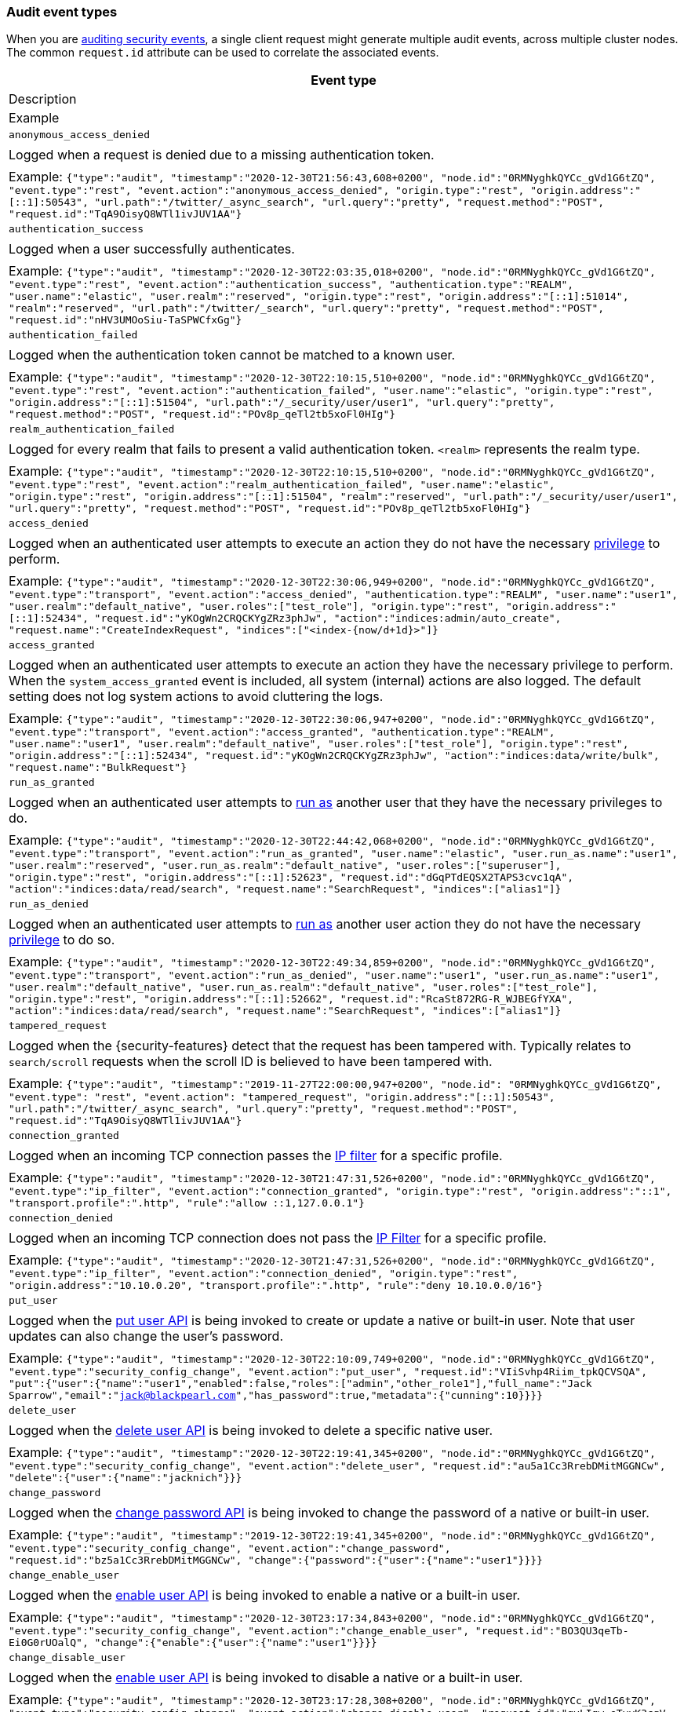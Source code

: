 [role="xpack"]
[[audit-event-types]]
=== Audit event types

When you are <<enable-audit-logging,auditing security events>>, a single client request
might generate multiple audit events, across multiple cluster nodes. The common
`request.id` attribute can be used to correlate the associated events.


[options="header"]
|======
| Event type
| Description
| Example
| `anonymous_access_denied`         | | Logged when a request is denied due to a missing
                                        authentication token.                                                  | | Example: `{"type":"audit", "timestamp":"2020-12-30T21:56:43,608+0200", "node.id":"0RMNyghkQYCc_gVd1G6tZQ", "event.type":"rest", "event.action":"anonymous_access_denied", "origin.type":"rest", "origin.address":"[::1]:50543", "url.path":"/twitter/_async_search", "url.query":"pretty", "request.method":"POST", "request.id":"TqA9OisyQ8WTl1ivJUV1AA"}`
| `authentication_success`          | | Logged when a user successfully authenticates.                         | | Example: `{"type":"audit", "timestamp":"2020-12-30T22:03:35,018+0200", "node.id":"0RMNyghkQYCc_gVd1G6tZQ", "event.type":"rest", "event.action":"authentication_success", "authentication.type":"REALM", "user.name":"elastic", "user.realm":"reserved", "origin.type":"rest", "origin.address":"[::1]:51014", "realm":"reserved", "url.path":"/twitter/_search", "url.query":"pretty", "request.method":"POST", "request.id":"nHV3UMOoSiu-TaSPWCfxGg"}`
| `authentication_failed`           | | Logged when the authentication token cannot be
                                        matched to a known user.                                               | | Example: `{"type":"audit", "timestamp":"2020-12-30T22:10:15,510+0200", "node.id":"0RMNyghkQYCc_gVd1G6tZQ", "event.type":"rest", "event.action":"authentication_failed", "user.name":"elastic", "origin.type":"rest", "origin.address":"[::1]:51504", "url.path":"/_security/user/user1", "url.query":"pretty", "request.method":"POST", "request.id":"POv8p_qeTl2tb5xoFl0HIg"}`
| `realm_authentication_failed`     | | Logged for every realm that fails to present a valid
                                        authentication token. `<realm>` represents the
                                        realm type.                                                            | | Example: `{"type":"audit", "timestamp":"2020-12-30T22:10:15,510+0200", "node.id":"0RMNyghkQYCc_gVd1G6tZQ", "event.type":"rest", "event.action":"realm_authentication_failed", "user.name":"elastic", "origin.type":"rest", "origin.address":"[::1]:51504", "realm":"reserved", "url.path":"/_security/user/user1", "url.query":"pretty", "request.method":"POST", "request.id":"POv8p_qeTl2tb5xoFl0HIg"}`
| `access_denied`                   | | Logged when an authenticated user attempts to execute
                                        an action they do not have the necessary
                                        <<security-privileges,privilege>> to perform.                          | | Example: `{"type":"audit", "timestamp":"2020-12-30T22:30:06,949+0200", "node.id":"0RMNyghkQYCc_gVd1G6tZQ", "event.type":"transport", "event.action":"access_denied", "authentication.type":"REALM", "user.name":"user1", "user.realm":"default_native", "user.roles":["test_role"], "origin.type":"rest", "origin.address":"[::1]:52434", "request.id":"yKOgWn2CRQCKYgZRz3phJw", "action":"indices:admin/auto_create", "request.name":"CreateIndexRequest", "indices":["<index-{now/d+1d}>"]}`
| `access_granted`                  | | Logged when an authenticated user attempts to execute
                                        an action they have the necessary privilege to perform.
                                        When the `system_access_granted` event is included, all system
                                        (internal) actions are also logged. The default setting does
                                        not log system actions to avoid cluttering the logs.                   | | Example: `{"type":"audit", "timestamp":"2020-12-30T22:30:06,947+0200", "node.id":"0RMNyghkQYCc_gVd1G6tZQ", "event.type":"transport", "event.action":"access_granted", "authentication.type":"REALM", "user.name":"user1", "user.realm":"default_native", "user.roles":["test_role"], "origin.type":"rest", "origin.address":"[::1]:52434", "request.id":"yKOgWn2CRQCKYgZRz3phJw", "action":"indices:data/write/bulk", "request.name":"BulkRequest"}`
| `run_as_granted`                  | | Logged when an authenticated user attempts to
                                        <<run-as-privilege, run as>> another user that they have
                                        the necessary privileges to do.                                        | | Example: `{"type":"audit", "timestamp":"2020-12-30T22:44:42,068+0200", "node.id":"0RMNyghkQYCc_gVd1G6tZQ", "event.type":"transport", "event.action":"run_as_granted", "user.name":"elastic", "user.run_as.name":"user1", "user.realm":"reserved", "user.run_as.realm":"default_native", "user.roles":["superuser"], "origin.type":"rest", "origin.address":"[::1]:52623", "request.id":"dGqPTdEQSX2TAPS3cvc1qA", "action":"indices:data/read/search", "request.name":"SearchRequest", "indices":["alias1"]}`
| `run_as_denied`                   | | Logged when an authenticated user attempts to
                                        <<run-as-privilege, run as>>
                                        another user action they do not have the necessary
                                        <<security-privileges,privilege>> to do so.                            | | Example: `{"type":"audit", "timestamp":"2020-12-30T22:49:34,859+0200", "node.id":"0RMNyghkQYCc_gVd1G6tZQ", "event.type":"transport", "event.action":"run_as_denied", "user.name":"user1", "user.run_as.name":"user1", "user.realm":"default_native", "user.run_as.realm":"default_native", "user.roles":["test_role"], "origin.type":"rest", "origin.address":"[::1]:52662", "request.id":"RcaSt872RG-R_WJBEGfYXA", "action":"indices:data/read/search", "request.name":"SearchRequest", "indices":["alias1"]}`
| `tampered_request`                | | Logged when the {security-features} detect that the request has
                                        been tampered with. Typically relates to `search/scroll`
                                        requests when the scroll ID is believed to have been
                                        tampered with.                                                         | | Example: `{"type":"audit", "timestamp":"2019-11-27T22:00:00,947+0200", "node.id": "0RMNyghkQYCc_gVd1G6tZQ", "event.type": "rest", "event.action": "tampered_request", "origin.address":"[::1]:50543", "url.path":"/twitter/_async_search", "url.query":"pretty", "request.method":"POST", "request.id":"TqA9OisyQ8WTl1ivJUV1AA"}`
| `connection_granted`              | | Logged when an incoming TCP connection passes the
                                        <<ip-filtering, IP filter>> for a specific
                                        profile.                                                               | | Example: `{"type":"audit", "timestamp":"2020-12-30T21:47:31,526+0200", "node.id":"0RMNyghkQYCc_gVd1G6tZQ", "event.type":"ip_filter", "event.action":"connection_granted", "origin.type":"rest", "origin.address":"::1", "transport.profile":".http", "rule":"allow ::1,127.0.0.1"}`
| `connection_denied`               | | Logged when an incoming TCP connection does not pass the
                                        <<ip-filtering, IP Filter>> for a specific profile.                    | | Example: `{"type":"audit", "timestamp":"2020-12-30T21:47:31,526+0200", "node.id":"0RMNyghkQYCc_gVd1G6tZQ", "event.type":"ip_filter", "event.action":"connection_denied", "origin.type":"rest", "origin.address":"10.10.0.20", "transport.profile":".http", "rule":"deny 10.10.0.0/16"}`
| `put_user`                        | | Logged when the <<security-api-put-user, put user API>>
                                        is being invoked to create or
                                        update a native or built-in user. Note that user updates can
                                        also change the user's password.                                       | | Example: `{"type":"audit", "timestamp":"2020-12-30T22:10:09,749+0200", "node.id":"0RMNyghkQYCc_gVd1G6tZQ", "event.type":"security_config_change", "event.action":"put_user", "request.id":"VIiSvhp4Riim_tpkQCVSQA", "put":{"user":{"name":"user1","enabled":false,"roles":["admin","other_role1"],"full_name":"Jack Sparrow","email":"jack@blackpearl.com","has_password":true,"metadata":{"cunning":10}}}}`
| `delete_user`                     | | Logged when the <<security-api-delete-user, delete user API>>
                                        is being invoked to delete a specific native user.                     | | Example: `{"type":"audit", "timestamp":"2020-12-30T22:19:41,345+0200", "node.id":"0RMNyghkQYCc_gVd1G6tZQ", "event.type":"security_config_change", "event.action":"delete_user", "request.id":"au5a1Cc3RrebDMitMGGNCw", "delete":{"user":{"name":"jacknich"}}}`
| `change_password`                 | | Logged when the <<security-api-change-password, change password API>>
                                        is being invoked to change the password of a native or built-in user.  | | Example: `{"type":"audit", "timestamp":"2019-12-30T22:19:41,345+0200", "node.id":"0RMNyghkQYCc_gVd1G6tZQ", "event.type":"security_config_change", "event.action":"change_password", "request.id":"bz5a1Cc3RrebDMitMGGNCw", "change":{"password":{"user":{"name":"user1"}}}}`
| `change_enable_user`              | | Logged when the <<security-api-enable-user, enable user API>>
                                        is being invoked to enable a native or a built-in user.                | | Example: `{"type":"audit", "timestamp":"2020-12-30T23:17:34,843+0200", "node.id":"0RMNyghkQYCc_gVd1G6tZQ", "event.type":"security_config_change", "event.action":"change_enable_user", "request.id":"BO3QU3qeTb-Ei0G0rUOalQ", "change":{"enable":{"user":{"name":"user1"}}}}`
| `change_disable_user`             | | Logged when the <<security-api-enable-user, enable user API>>
                                        is being invoked to disable a native or a built-in user.               | | Example: `{"type":"audit", "timestamp":"2020-12-30T23:17:28,308+0200", "node.id":"0RMNyghkQYCc_gVd1G6tZQ", "event.type":"security_config_change", "event.action":"change_disable_user", "request.id":"qvLIgw_eTvyK3cgV-GaLVg", "change":{"disable":{"user":{"name":"user1"}}}}`
| `put_role`                        | | Logged when the <<security-api-put-role, put role API>>
                                        is being invoked to create or update a role.                           | | Example: `{"type":"audit", "timestamp":"2020-12-30T22:27:01,978+0200", "node.id":"0RMNyghkQYCc_gVd1G6tZQ", "event.type":"security_config_change", "event.action":"put_role", "request.id":"tDYQhv5CRMWM4Sc5Zkk2cQ", "put":{"role":{"name":"test_role","role_descriptor":{"cluster":["all"],"indices":[{"names":["apm*"],"privileges":["all"],"field_security":{"grant":["granted"]},"query":"{\"term\": {\"service.name\": \"bar\"}}"},{"names":["apm-all*"],"privileges":["all"],"query":"{\"term\": {\"service.name\": \"bar2\"}}"}],"applications":[],"run_as":[]}}}}`
| `delete_role`                     | | Logged when the <<security-api-delete-role, delete role API>>
                                        is being invoked to delete a role.                                     | | Example: `{"type":"audit", "timestamp":"2020-12-31T00:08:11,678+0200", "node.id":"0RMNyghkQYCc_gVd1G6tZQ", "event.type":"security_config_change", "event.action":"delete_role", "request.id":"155IKq3zQdWq-12dgKZRnw", "delete":{"role":{"name":"my_admin_role"}}}`
| `put_role_mapping`                | | Logged when the <<security-api-put-role-mapping, put role mapping API>>
                                        is being invoked to create or update a role mapping.                   | | Example: `{"type":"audit", "timestamp":"2020-12-31T00:11:13,932+0200", "node.id":"0RMNyghkQYCc_gVd1G6tZQ", "event.type":"security_config_change", "event.action":"put_role_mapping", "request.id":"kg4h1l_kTDegnLC-0A-XxA", "put":{"role_mapping":{"name":"mapping1","roles":["user"],"rules":{"field":{"username":"*"}},"enabled":true,"metadata":{"version":1}}}}`
| `delete_role_mapping`             | | Logged when the
                                        <<security-api-delete-role-mapping, delete role mapping API>>
                                        is being invoked to delete a role mapping.                             | | Example: `{"type":"audit", "timestamp":"2020-12-31T00:12:09,349+0200", "node.id":"0RMNyghkQYCc_gVd1G6tZQ", "event.type":"security_config_change", "event.action":"delete_role_mapping", "request.id":"Stim-DuoSTCWom0S_xhf8g", "delete":{"role_mapping":{"name":"mapping1"}}}`
| `create_apikey`                   | | Logged when the <<security-api-create-api-key, create API key>>
                                        or the <<security-api-grant-api-key, grant API key>> APIs are
                                        being invoked to create a new API key.                                 | | Example: `{"type":"audit", "timestamp":"2020-12-31T00:33:52,521+0200", "node.id":"9clhpgjJRR-iKzOw20xBNQ", "event.type":"security_config_change", "event.action":"create_apikey", "request.id":"9FteCmovTzWHVI-9Gpa_vQ", "create":{"apikey":{"name":"test-api-key-1","expiration":"10d","role_descriptors":[{"cluster":["monitor","manage_ilm"],"indices":[{"names":["index-a*"],"privileges":["read","maintenance"]},{"names":["in*","alias*"],"privileges":["read"],"field_security":{"grant":["field1*","@timestamp"],"except":["field11"]}}],"applications":[],"run_as":[]},{"cluster":["all"],"indices":[{"names":["index-b*"],"privileges":["all"]}],"applications":[],"run_as":[]}]}}}`
| `invalidate_apikeys`              | | Logged when the
                                        <<security-api-invalidate-api-key, invalidate API Key API>>
                                        is being invoked to invalidate one or more API Keys.                   | | Example: `{"type":"audit", "timestamp":"2020-12-31T00:36:30,247+0200", "node.id":"9clhpgjJRR-iKzOw20xBNQ", "event.type":"security_config_change", "event.action":"invalidate_apikeys", "request.id":"7lyIQU9QTFqSrTxD0CqnTQ", "invalidate":{"apikeys":{"owned_by_authenticated_user":false,"user":{"name":"myuser","realm":"native1"}}}}`
| `put_privileges`                  | | Logged when the <<security-api-put-privileges, put privileges API>>
                                        is being invoked to add or update one or more application privileges.  | | Example: `{"type":"audit", "timestamp":"2020-12-31T00:39:07,779+0200", "node.id":"9clhpgjJRR-iKzOw20xBNQ", "event.type":"security_config_change", "event.action":"put_privileges", "request.id":"1X2VVtNgRYO7FmE0nR_BGA", "put":{"privileges":[{"application":"myapp","name":"read","actions":["data:read/*","action:login"],"metadata":{"description":"Read access to myapp"}}]}}`
| `delete_privileges`               | | Logged when the
                                        <<security-api-delete-privilege, delete application privileges API>>
                                        is being invoked to remove one or more application privileges.         | | Example: `{"type":"audit", "timestamp":"2020-12-31T00:39:30,246+0200", "node.id":"9clhpgjJRR-iKzOw20xBNQ", "event.type":"security_config_change", "event.action":"delete_privileges", "request.id":"7wRWVxxqTzCKEspeSP7J8g", "delete":{"privileges":{"application":"myapp","privileges":["read"]}}}`
|======

[discrete]
[[audit-event-attributes]]
=== Audit event attributes

The audit events are formatted as JSON documents, and each event is printed on a separate
line in the audit log (the entries themselves do not contain the end-of-line delimiter).
For more details, see <<audit-log-entry-format>>.

The following list shows attributes that are common to all audit event types:

`@timestamp`      ::    The time, in ISO9601 format, when the event occurred.
`node.name`       ::    The name of the node. This can be changed
                        in the `elasticsearch.yml` config file.
`node.id`         ::    The node id. This is automatically generated and is
                        persistent across full cluster restarts.
`host.ip`         ::    The bound IP address of the node, with which the node
                        can be communicated with.
`host.name`       ::    The unresolved node's hostname.
`event.type`      ::    The internal processing layer that generated the event:
                        `rest`, `transport`, `ip_filter` or `security_config_change`.
                        This is different from `origin.type` because a request
                        originating from the REST API is translated to a number
                        of transport messages, generating audit events with
                        `origin.type: rest` and `event.type: transport`.
`event.action`    ::    The type of event that occurred: `anonymous_access_denied`,
                        `authentication_failed`, `authentication_success`,
                        `realm_authentication_failed`, `access_denied`, `access_granted`,
                        `connection_denied`, `connection_granted`, `tampered_request`,
                        `run_as_denied`, or `run_as_granted`. In addition, if
                        `event.type` equals `security_config_change`, the
                        `event.action` attribute takes one of the following values:
                        `put_user`, `change_password`, `put_role`, `put_role_mapping`,
                        `change_enable_user`, `change_disable_user`, `put_privileges`,
                        `create_apikey`, `delete_user`, `delete_role`,
                        `delete_role_mapping`, `invalidate_apikeys` or `delete_privileges`.
`request.id`      ::    A synthetic identifier that can be used to correlate the events
                        associated with a particular REST request.

In addition, all the events of types `rest`, `transport` and `ip_filter` (but not
`security_config_change`) have the following extra attributes, which
show more details on the requesting client:

`origin.address`  ::    The source IP address of the request associated with
                        this event. This could be the address of the remote client,
                        the address of another cluster node, or the local node's
                        bound address, if the request originated locally. Unless
                        the remote client connects directly to the cluster, the
                        _client  address_ will actually be the address of the first
                        OSI layer 3 proxy in front of the cluster.
`origin.type`     ::    The origin type of the request associated with this event:
                        `rest` (request originated from a REST API request),
                        `transport` (request was received on the transport channel),
                        or `local_node` (the local node issued the request).
`opaque_id`       ::    The value of the `X-Opaque-Id` HTTP header (if present) of
                        the request associated with this event. This header can
                        be used freely by the client to mark API calls, as it has
                        no semantics in Elasticsearch.
`x_forwarded_for` ::    The verbatim value of the `X-Forwarded-For` HTTP request
                        header (if present) of the request associated with the
                        audit event. This header is commonly added by proxies
                        when they forward requests and the value is the address
                        of the proxied client. When a request crosses multiple
                        proxies the header is a comma delimited list with the
                        last value being the address of the second to last
                        proxy server (the address of the last proxy server is
                        designated by the `origin.address` field).


==== Audit event attributes of the REST event type

The events with `event.type` equal to `rest` have one of the following `event.action`
attribute values: `authentication_success`, `anonymous_access_denied`, `authentication_failed`,
`realm_authentication_failed`, `tampered_request` or `run_as_denied`.
These events also have the following extra attributes (in addition to the
common ones):

`url.path`        ::    The path part of the URL (between the port and the query
                        string) of the REST request associated with this event.
                        This is URL encoded.
`url.query`       ::    The query part of the URL (after "?", if present) of the
                        REST request associated with this event. This is URL encoded.
`request.method`  ::    The HTTP method of the REST request associated with this
                        event. It is one of GET, POST, PUT, DELETE, OPTIONS,
                        HEAD, PATCH, TRACE and CONNECT.
`request.body`    ::    The full content of the REST request associated with this
                        event, if enabled. This contains the query body. The body
                        is escaped according to the JSON RFC 4627.

==== Audit event attributes of the transport event type

The events with `event.type` equal to `transport` have one of the following `event.action`
attribute values: `authentication_success`, `anonymous_access_denied`, `authentication_failed`,
`realm_authentication_failed`, `access_granted`, `access_denied`, `run_as_granted`,
`run_as_denied`, or `tampered_request`.
These events also have the following extra attributes (in addition to the common
ones):

`action`              ::    The name of the transport action that was executed.
                            This is like the URL for a REST request.
`indices`             ::    The indices names array that the request associated
                            with this event pertains to (when applicable).
`request.name`        ::    The name of the request handler that was executed.

==== Audit event attributes of the ip_filter event type

The events with `event.type` equal to `ip_filter` have one of the following `event.action`
attribute values: `connection_granted` or `connection_denied`.
These events also have the following extra attributes (in addition to the common
ones):

`transport_profile`   ::    The transport profile the request targeted.
`rule`                ::    The <<ip-filtering, IP filtering>> rule that denied
                            the request.

==== Audit event attributes of the security_config_change event type

The events with the `event.type` attribute equal to `security_config_change` have one of the following
`event.action` attribute values: `put_user`, `change_password`, `put_role`, `put_role_mapping`,
`change_enable_user`, `change_disable_user`, `put_privileges`, `create_apikey`, `delete_user`,
`delete_role`, `delete_role_mapping`, `invalidate_apikeys`, or `delete_privileges`.
These events also have *one* of the following extra attributes (in addition to the common
ones); the attributes' value is a nested JSON object (that is not escaped):

`put`                 ::    The object representation of the security config that
                            is being created, or the overwrite of an existing config.
                            It contains the config for a `user`, `role`, `role_mapping`, or
                            for application `privileges`.
`delete`              ::    The object representation of the security config that
                            is being deleted. It can either be the config for a `user`, `role`,
                            `role_mapping` or for application `privileges`.
`change`              ::    The object representation of the security config that
                            is being changed. It can either be the `password`, `enable` or `disable`,
                            config object for native or built-in users.
`create`              ::    The object representation of the new security config that is being
                            created. It contains the `apikey` config object, if the API key is
                            created using the <<security-api-create-api-key, create API key API>>,
                            and, in addition, if the API key is created using the
                            <<security-api-grant-api-key, grant API key API>>, it also contains
                            a `grant` config object.
`invalidate`          ::    The object representation of the security configuration that is being invalidated.
                            The only config currently supporting invalidation is of `apikeys`, through
                            the <<security-api-invalidate-api-key, invalidate API key API>>.

The schemas of the security config objects mentioned above are as follows. They are very similar to the
request bodies of the corresponding security APIs.

`user`                ::     An object like `{"name": <string>, "enabled": <boolean>, "roles": <string_list>,
                             "full_name": <string>, "email": <string>, "has_password": <boolean>,
                             "metadata": <object>}`. The `full_name`, `email` and `metadata` fields are omitted if empty.

`role`                ::     An object like `{"name": <string>, "role_descriptor": {"cluster": <string_list>, "global":
                             {"application":{"manage":{<string>:<string_list>}}}, "indices": [
                             {"names": <string_list>, "privileges": <string_list>, "field_security":
                             {"grant": <string_list>, "except": <string_list>}, "query": <string>,
                             "allow_restricted_indices": <boolean>}], "applications":[{"application": <string>,
                             "privileges": <string_list>, "resources": <string_list>}], "run_as": <string_list>,
                             "metadata": <object>}}`. The `global`, `field_security`, `except`, `query`,
                             `allow_restricted_indices` and `metadata` fields are omitted if empty.

`role_mapping`        ::     An object like `{"name": <string>, "roles": <string_list>, "role_templates": [{"template": <string>,
                             "format": <string>}], "rules": <object>, "enabled": <boolean>, "metadata": <object>}`.
                             The `roles` and `role_templates` fields are omitted if empty.
                             The `rules` object has a recursively nested schema, identical to what is passed in
                             the <<mapping-roles, API request for mapping roles>>.

`privileges`          ::     An array of objects like `{"application": <string>, "name": <string>, "actions": <string_list>,
                             "metadata": <object>}`.

`password`            ::     A simple object like `{"user":{"name": <string>}}`.
`enable`              ::     A simple object like `{"user":{"name": <string>}}`.
`disable`             ::     A simple object like `{"user":{"name": <string>}}`.
`apikey`              ::     An object like `{"name": <string>, "expiration": <string>, "role_descriptors" [<object>]}`.
                             The `role_descriptors` objects have the same schema as the `role_descriptor` object that
                             is part of the above `role` config object.
`grant`               ::     An object like `{"type": <string>, "user": {"name": <string>, "has_password": <boolean>},
                             "has_access_token": <boolean>}`
`apikeys`             ::     An object like `{"ids": <string_list>, "name": <string>, "owned_by_authenticated_user":
                             <boolean>, "user":{"name": <string>, "realm": <string>}}`.

==== Extra audit event attributes for specific events

There are a few events that have some more attributes in addition to those
that have been previously described:

* `authentication_success`:
  `realm`              ::   The name of the realm that successfully authenticated the user.
                            If authenticated using an API key, this is the special value of
                            `_es_api_key`. This is a shorthand attribute
                            for the same information that is described by the `user.realm`,
                            `user.run_by.realm` and `authentication.type` attributes.
  `user.name`          ::   The name of the _effective_ user. This is usually the
                            same as the _authenticated_ user, but if using the
                            <<run-as-privilege, run as authorization functionality>>
                            this instead denotes the name of the  _impersonated_ user.
                            If authenticated using an API key, this is
                            the name of the API key owner.
  `user.realm`         ::   Name of the realm to which the _effective_ user 
                            belongs. If authenticated using an API key, this is
                            the name of the realm to which the API key owner belongs.
  `user.run_by.name`   ::   This attribute is present only if the request is
                            using the <<run-as-privilege, run as authorization functionality>>
                            and denotes the name of the  _authenticated_ user, 
                            which is also known as the _impersonator_.
  `user.run_by.realm`  ::   Name of the realm to which the _authenticated_
                            (_impersonator_) user belongs.
                            This attribute is provided only if the request
                            uses the <<run-as-privilege, run as authorization functionality>>.
  `authentication.type`::   Method used to authenticate the user.
                            Possible values are `REALM`, `API_KEY`, `TOKEN`, `ANONYMOUS` or `INTERNAL`.
  `api_key.id`         ::   API key ID returned by the <<security-api-create-api-key,create API key>> request.
                            This attribute is only provided for authentication using an API key.
  `api_key.name`       ::   API key name provided in the <<security-api-create-api-key,create API key>> request.
                            This attribute is only provided for authentication using an API key.

* `authentication_failed`:
  `user.name`          ::    The name of the user that failed authentication.
                             If the request authentication token is invalid or 
                             unparsable, this information might be missing.

* `realm_authentication_failed`:
  `user.name`          ::    The name of the user that failed authentication.
  `realm`              ::    The name of the realm that rejected this authentication.
                             **This event is generated for each consulted realm
                             in the chain.**

* `run_as_denied` and `run_as_granted`:
  `user.roles`         ::    The role names of the user as an array.
  `user.name`          ::    The name of the _authenticated_ user which is being
                             granted or denied the _impersonation_ action.
  `user.realm`         ::    The realm name that the _authenticated_ user belongs to.
  `user.run_as.name`   ::    The name of the user as which the _impersonation_
                             action is granted or denied.
  `user.run_as.realm`  ::    The realm name of that the _impersonated_ user belongs to.

* `access_granted` and `access_denied`:
  `user.roles`         ::    The role names of the user as an array. If authenticated
                             using an API key, this contains the
                             role names of the API key owner.
  `user.name`          ::    The name of the _effective_ user. This is usually the
                             same as the _authenticated_ user, but if using the
                             <<run-as-privilege, run as authorization functionality>>
                             this instead denotes the name of the  _impersonated_ user.
                             If authenticated using an API key, this is
                             the name of the API key owner.
  `user.realm`         ::   Name of the realm to which the _effective_ user 
                            belongs. If authenticated using an API key, this is
                            the name of the realm to which the API key owner belongs.
  `user.run_by.name`   ::    This attribute is present only if the request is
                             using the <<run-as-privilege, run as authorization functionality>>
                             and denoted the name of the _authenticated_ user,
                             which is also known as the _impersonator_.
  `user.run_by.realm`  ::    This attribute is present only if the request is
                             using the <<run-as-privilege, run as authorization functionality>>
                             and denotes the name of the realm that the _authenticated_
                             (_impersonator_) user belongs to.
  `authentication.type`::   Method used to authenticate the user.
                            Possible values are `REALM`, `API_KEY`, `TOKEN`, `ANONYMOUS` or `INTERNAL`.
  `api_key.id`         ::   API key ID returned by the <<security-api-create-api-key,create API key>> request.
                            This attribute is only provided for authentication using an API key.
  `api_key.name`       ::   API key name provided in the <<security-api-create-api-key,create API key>> request.
                            This attribute is only provided for authentication using an API key.
